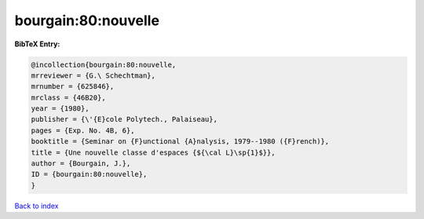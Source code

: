 bourgain:80:nouvelle
====================

.. :cite:t:`bourgain:80:nouvelle`

.. bibliography:: ../../All.bib

**BibTeX Entry:**

.. code-block:: bibtex

   @incollection{bourgain:80:nouvelle,
   mrreviewer = {G.\ Schechtman},
   mrnumber = {625846},
   mrclass = {46B20},
   year = {1980},
   publisher = {\'{E}cole Polytech., Palaiseau},
   pages = {Exp. No. 4B, 6},
   booktitle = {Seminar on {F}unctional {A}nalysis, 1979--1980 ({F}rench)},
   title = {Une nouvelle classe d'espaces {${\cal L}\sp{1}$}},
   author = {Bourgain, J.},
   ID = {bourgain:80:nouvelle},
   }

`Back to index <../index>`_
